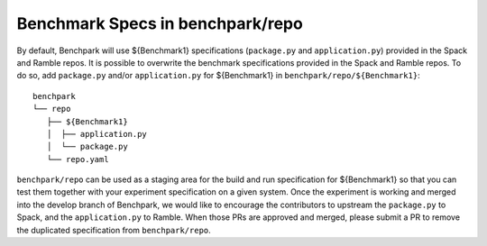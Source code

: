 .. Copyright 2023 Lawrence Livermore National Security, LLC and other
   Benchpark Project Developers. See the top-level COPYRIGHT file for details.

   SPDX-License-Identifier: Apache-2.0

=================================
Benchmark Specs in benchpark/repo
=================================
By default, Benchpark will use ${Benchmark1} specifications (``package.py`` and ``application.py``)
provided in the Spack and Ramble repos.
It is possible to overwrite the benchmark specifications provided in the Spack and Ramble repos.
To do so, add ``package.py`` and/or ``application.py`` for ${Benchmark1} in
``benchpark/repo/${Benchmark1}``::

  benchpark
  └── repo
     ├── ${Benchmark1}
     │  ├── application.py
     │  └── package.py
     └── repo.yaml

``benchpark/repo`` can be used as a staging area for the build and run specification for
${Benchmark1} so that you can test them together with your experiment specification
on a given system.  Once the experiment is working and merged into the develop branch of Benchpark,
we would like to encourage the contributors to upstream the ``package.py`` to Spack,
and the ``application.py`` to Ramble.  When those PRs are approved and merged,
please submit a PR to remove the duplicated specification from ``benchpark/repo``.

